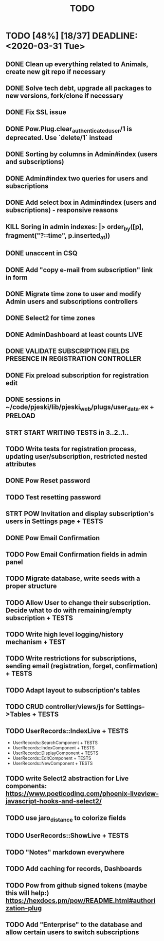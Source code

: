 #+TITLE: TODO

* TODO [48%] [18/37] DEADLINE: <2020-03-31 Tue>
** DONE Clean up everything related to Animals, create new git repo if necessary
** DONE Solve tech debt, upgrade all packages to new versions, fork/clone if necessary
** DONE Fix SSL issue
** DONE Pow.Plug.clear_authenticated_user/1 is deprecated. Use `delete/1` instead
** DONE Sorting by columns in Admin#index (users and subscriptions)
** DONE Admin#index two queries for users and subscriptions
** DONE Add select box in Admin#index (users and subscriptions) - responsive reasons
** KILL Soring in admin indexes: |> order_by([p], fragment("?::time", p.inserted_at))
** DONE unaccent in CSQ
** DONE Add "copy e-mail from subscription" link in form
** DONE Migrate time zone to user and modify Admin users and subscriptions controllers
** DONE Select2 for time zones
** DONE AdminDashboard at least counts LIVE
** DONE VALIDATE SUBSCRIPTION FIELDS PRESENCE IN REGISTRATION CONTROLLER
** DONE Fix preload subscription for registration edit
** DONE sessions in ~/code/pjeski/lib/pjeski_web/plugs/user_data.ex + PRELOAD
** STRT START WRITING TESTS in 3..2..1..
** TODO Write tests for registration process, updating user/subscription, restricted nested attributes
** DONE Pow Reset password
** TODO Test resetting password
** STRT POW Invitation and display subscription's users in Settings page + TESTS
** DONE Pow Email Confirmation
** TODO Pow Email Confirmation fields in admin panel
** TODO Migrate database, write seeds with a proper structure
** TODO Allow User to change their subscription. Decide what to do with remaining/empty subscription + TESTS
** TODO Write high level logging/history mechanism + TEST
** TODO Write restrictions for subscriptions, sending email (registration, forget, confirmation) + TESTS
** TODO Adapt layout to subscription's tables
** TODO CRUD controller/views/js for Settings->Tables + TESTS
** TODO UserRecords::IndexLive + TESTS
- UserRecords::SearchComponent + TESTS
- UserRecords::IndexComponent + TESTS
- UserRecords::DisplayComponent + TESTS
- UserRecords::EditComponent + TESTS
- UserRecords::NewComponent + TESTS
** TODO write Select2 abstraction for Live components: https://www.poeticoding.com/phoenix-liveview-javascript-hooks-and-select2/
** TODO use jaro_distance to colorize fields
** TODO UserRecords::ShowLive + TESTS
** TODO "Notes" markdown everywhere
** TODO Add caching for records, Dashboards
** TODO Pow from github signed tokens (maybe this will help:) https://hexdocs.pm/pow/README.html#authorization-plug
** TODO Add "Enterprise" to the database and allow certain users to switch subscriptions
